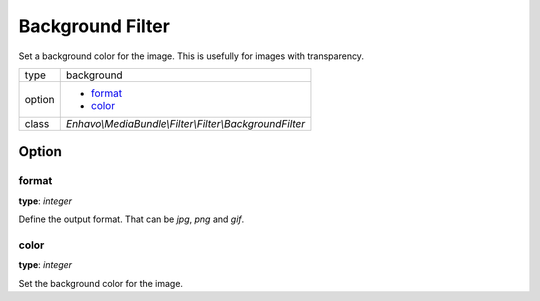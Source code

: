 Background Filter
=================

Set a background color for the image. This is usefully for images with transparency.

+-------------+--------------------------------------------------------------------+
| type        | background                                                         |
+-------------+--------------------------------------------------------------------+
| option      | - format_                                                          |
|             | - color_                                                           |
+-------------+--------------------------------------------------------------------+
| class       | `Enhavo\\MediaBundle\\Filter\\Filter\\BackgroundFilter`            |
+-------------+--------------------------------------------------------------------+


Option
------

format
~~~~~~

**type**: `integer`

Define the output format. That can be `jpg`, `png` and `gif`.

color
~~~~~

**type**: `integer`

Set the background color for the image.
